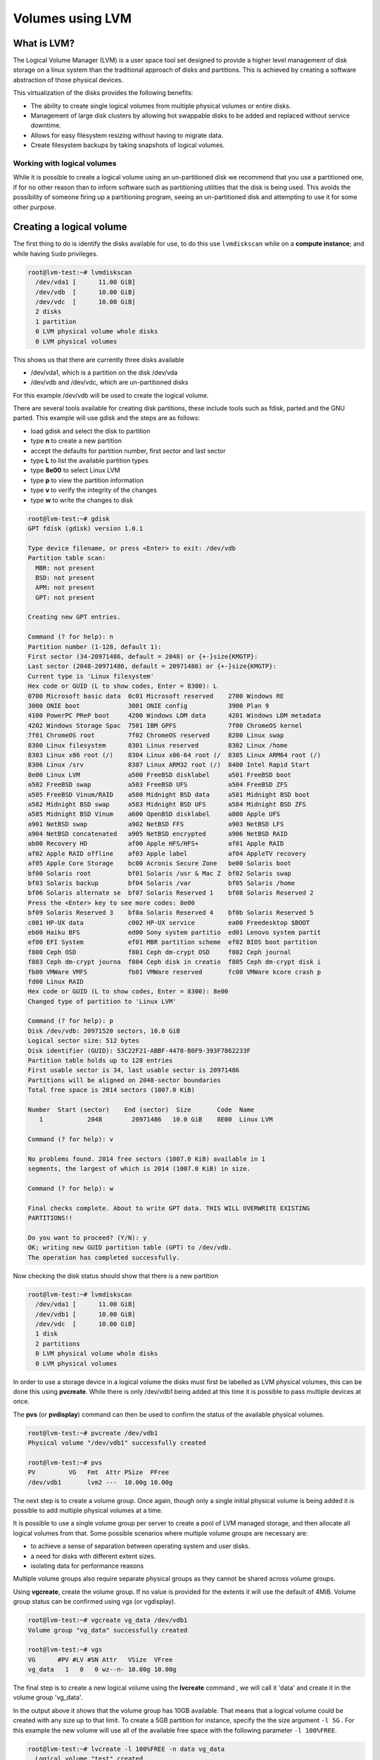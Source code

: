 ##########################
Volumes using LVM
##########################

************
What is LVM?
************

The Logical Volume Manager (LVM) is a user space tool set designed to provide a
higher level management of disk storage on a linux system than the traditional
approach of disks and partitions. This is achieved by creating a software
abstraction of those physical devices.

This virtualization of the disks provides the following benefits:

-  The ability to create single logical volumes from multiple physical
   volumes or entire disks.
-  Management of large disk clusters by allowing hot swappable disks to be
   added and replaced without service downtime.
-  Allows for easy filesystem resizing without having to migrate data.
-  Create filesystem backups by taking snapshots of logical volumes.


Working with logical volumes
============================

While it is possible to create a logical volume using an un-partitioned disk we
recommend that you use a partitioned one, if for no other reason than to inform
software such as partitioning utilities that the disk is being used. This
avoids the possibility of someone firing up a partitioning program, seeing an
un-partitioned disk and attempting to use it for some other purpose.

******************************************
Creating a logical volume
******************************************
The first thing to do is identify the disks available for use, to do this
use ``lvmdiskscan`` while on a **compute instance**; and while having ``Sudo``
privileges.

.. code-block:: shell

  root@lvm-test:~# lvmdiskscan
    /dev/vda1 [      11.00 GiB]
    /dev/vdb  [      10.00 GiB]
    /dev/vdc  [      10.00 GiB]
    2 disks
    1 partition
    0 LVM physical volume whole disks
    0 LVM physical volumes

This shows us that there are currently three disks available

- /dev/vda1, which is a partition on the disk /dev/vda
- /dev/vdb and /dev/vdc, which are un-partitioned disks

For this example /dev/vdb will be used to create the logical volume.

There are several tools available for creating disk partitions, these include
tools such as fdisk, parted and the GNU parted. This example will use gdisk
and the steps are as follows:

- load gdisk and select the disk to partition
- type **n** to create a new partition
- accept the defaults for partition number, first sector and last sector
- type **L** to list the available partition types
- type **8e00** to select Linux LVM
- type **p** to view the partition information
- type **v** to verify the integrity of the changes
- type **w** to write the changes to disk

.. code-block:: shell

  root@lvm-test:~# gdisk
  GPT fdisk (gdisk) version 1.0.1

  Type device filename, or press <Enter> to exit: /dev/vdb
  Partition table scan:
    MBR: not present
    BSD: not present
    APM: not present
    GPT: not present

  Creating new GPT entries.

  Command (? for help): n
  Partition number (1-128, default 1):
  First sector (34-20971486, default = 2048) or {+-}size{KMGTP}:
  Last sector (2048-20971486, default = 20971486) or {+-}size{KMGTP}:
  Current type is 'Linux filesystem'
  Hex code or GUID (L to show codes, Enter = 8300): L
  0700 Microsoft basic data  0c01 Microsoft reserved    2700 Windows RE
  3000 ONIE boot             3001 ONIE config           3900 Plan 9
  4100 PowerPC PReP boot     4200 Windows LDM data      4201 Windows LDM metadata
  4202 Windows Storage Spac  7501 IBM GPFS              7f00 ChromeOS kernel
  7f01 ChromeOS root         7f02 ChromeOS reserved     8200 Linux swap
  8300 Linux filesystem      8301 Linux reserved        8302 Linux /home
  8303 Linux x86 root (/)    8304 Linux x86-64 root (/  8305 Linux ARM64 root (/)
  8306 Linux /srv            8307 Linux ARM32 root (/)  8400 Intel Rapid Start
  8e00 Linux LVM             a500 FreeBSD disklabel     a501 FreeBSD boot
  a502 FreeBSD swap          a503 FreeBSD UFS           a504 FreeBSD ZFS
  a505 FreeBSD Vinum/RAID    a580 Midnight BSD data     a581 Midnight BSD boot
  a582 Midnight BSD swap     a583 Midnight BSD UFS      a584 Midnight BSD ZFS
  a585 Midnight BSD Vinum    a600 OpenBSD disklabel     a800 Apple UFS
  a901 NetBSD swap           a902 NetBSD FFS            a903 NetBSD LFS
  a904 NetBSD concatenated   a905 NetBSD encrypted      a906 NetBSD RAID
  ab00 Recovery HD           af00 Apple HFS/HFS+        af01 Apple RAID
  af02 Apple RAID offline    af03 Apple label           af04 AppleTV recovery
  af05 Apple Core Storage    bc00 Acronis Secure Zone   be00 Solaris boot
  bf00 Solaris root          bf01 Solaris /usr & Mac Z  bf02 Solaris swap
  bf03 Solaris backup        bf04 Solaris /var          bf05 Solaris /home
  bf06 Solaris alternate se  bf07 Solaris Reserved 1    bf08 Solaris Reserved 2
  Press the <Enter> key to see more codes: 8e00
  bf09 Solaris Reserved 3    bf0a Solaris Reserved 4    bf0b Solaris Reserved 5
  c001 HP-UX data            c002 HP-UX service         ea00 Freedesktop $BOOT
  eb00 Haiku BFS             ed00 Sony system partitio  ed01 Lenovo system partit
  ef00 EFI System            ef01 MBR partition scheme  ef02 BIOS boot partition
  f800 Ceph OSD              f801 Ceph dm-crypt OSD     f802 Ceph journal
  f803 Ceph dm-crypt journa  f804 Ceph disk in creatio  f805 Ceph dm-crypt disk i
  fb00 VMWare VMFS           fb01 VMWare reserved       fc00 VMWare kcore crash p
  fd00 Linux RAID
  Hex code or GUID (L to show codes, Enter = 8300): 8e00
  Changed type of partition to 'Linux LVM'

  Command (? for help): p
  Disk /dev/vdb: 20971520 sectors, 10.0 GiB
  Logical sector size: 512 bytes
  Disk identifier (GUID): 53C22F21-ABBF-4478-B0F9-393F7862233F
  Partition table holds up to 128 entries
  First usable sector is 34, last usable sector is 20971486
  Partitions will be aligned on 2048-sector boundaries
  Total free space is 2014 sectors (1007.0 KiB)

  Number  Start (sector)    End (sector)  Size       Code  Name
     1            2048        20971486   10.0 GiB    8E00  Linux LVM

  Command (? for help): v

  No problems found. 2014 free sectors (1007.0 KiB) available in 1
  segments, the largest of which is 2014 (1007.0 KiB) in size.

  Command (? for help): w

  Final checks complete. About to write GPT data. THIS WILL OVERWRITE EXISTING
  PARTITIONS!!

  Do you want to proceed? (Y/N): y
  OK; writing new GUID partition table (GPT) to /dev/vdb.
  The operation has completed successfully.

Now checking the disk status should show that there is a new partition

.. code-block:: shell

  root@lvm-test:~# lvmdiskscan
    /dev/vda1 [      11.00 GiB]
    /dev/vdb1 [      10.00 GiB]
    /dev/vdc  [      10.00 GiB]
    1 disk
    2 partitions
    0 LVM physical volume whole disks
    0 LVM physical volumes

In order to use a storage device in a logical volume the disks must first be
labelled as LVM physical volumes, this can be done this using **pvcreate**.
While there is only /dev/vdb1 being added at this time it is possible to pass
multiple devices at once.

The **pvs** (or **pvdisplay**) command can then be used to confirm the status
of the available physical volumes.

.. code-block:: shell

  root@lvm-test:~# pvcreate /dev/vdb1
  Physical volume "/dev/vdb1" successfully created

  root@lvm-test:~# pvs
  PV         VG   Fmt  Attr PSize  PFree
  /dev/vdb1       lvm2 ---  10.00g 10.00g

The next step is to create a volume group. Once again, though only a single
initial physical volume is being added it is possible to add multiple physical
volumes at a time.

It is possible to use a single volume group per server to create a pool of LVM
managed storage, and then allocate all logical volumes from that. Some possible
scenarios where multiple volume groups are necessary are:

- to achieve a sense of separation between operating system and user disks.
- a need for disks with different extent sizes.
- isolating data for performance reasons

Multiple volume groups also require separate physical groups as they cannot be
shared across volume groups.

Using **vgcreate**, create the volume group. If no value is provided for the
extents it will use the default of 4MiB. Volume group status can be confirmed
using vgs (or vgdisplay).

.. code-block:: shell

  root@lvm-test:~# vgcreate vg_data /dev/vdb1
  Volume group "vg_data" successfully created

  root@lvm-test:~# vgs
  VG      #PV #LV #SN Attr   VSize  VFree
  vg_data   1   0   0 wz--n- 10.00g 10.00g

The final step is to create a new logical volume using the **lvcreate** command
, we will call it 'data' and create it in the volume group 'vg_data'.

In the output above it shows that the volume group has 10GB available. That
means that a logical volume could be created with any size up to that limit.
To create a 5GB partition for instance, specify the the size argument ``-l 5G``
. For this example the new volume will use all of the available free space with
the following parameter ``-l 100%FREE``.

.. code-block:: shell

  root@lvm-test:~# lvcreate -l 100%FREE -n data vg_data
    Logical volume "test" created.

  root@lvm-test:~# lvdisplay
    --- Logical volume ---
    LV Path                /dev/vg_data/data
    LV Name                test
    VG Name                vg_data
    LV UUID                LECR2H-OKRK-lPCG-voU1-HCWw-fdTZ-JXcAHc
    LV Write Access        read/write
    LV Creation host, time lvm-test, 2018-02-07 00:21:10 +0000
    LV Status              available
    # open                 0
    LV Size                10.00 GiB
    Current LE             2559
    Segments               1
    Allocation             inherit
    Read ahead sectors     auto
    - currently set to     256
    Block device           252:0

Running **lvmdiskscan** now should show that the new LVM volume is present.

.. code-block:: shell

    root@lvm-test:~# lvmdiskscan
      /dev/vg_data/test [      10.00 GiB]
      /dev/vda1         [      11.00 GiB]
      /dev/vdb1         [      10.00 GiB] LVM physical volume
      /dev/vdc          [      10.00 GiB]
      2 disks
      1 partition
      0 LVM physical volume whole disks
      1 LVM physical volume

All that remains to be done now is to add a filesystem to the LVM volume and
you will have a functioning LVM. Once this is done you will need to follow the
next section on how to mount your new volume.

.. code-block:: shell

  root@lvm-test:~# mkfs.ext4 /dev/vg_data/data
  mke2fs 1.42.13 (17-May-2015)
  Creating filesystem with 2620416 4k blocks and 655360 inodes
  Filesystem UUID: 7551809b-9164-4ae4-ace3-c1f1486f9918
  Superblock backups stored on blocks:
  32768, 98304, 163840, 229376, 294912, 819200, 884736, 1605632

  Allocating group tables: done
  Writing inode tables: done
  Creating journal (32768 blocks): done
  Writing superblocks and filesystem accounting information: done

***************************
Mounting a logical volume
***************************

Once you have created a new LVM you will need to mount it before you are able
to access the storage space it has. The following guide will cover how to mount
your existing LVM onto your instance.

.. Note::

  If you are using an existing volume from a previous instance, you will need
  to attach your volume to the new instance first. You can use
  ``openstack server add volume <INSTANCE_NAME> <VOLUME_NAME>`` to do this.

First, we need to find the name of our LVM. The following code will show you
which volumes are present:

.. code-block:: shell

  root@lvm-test:~# lvmdiskscan
  /dev/vg_data/test [      10.00 GiB]
  /dev/vda1         [      11.00 GiB]
  /dev/vdb1         [      10.00 GiB] LVM physical volume
  /dev/vdc          [      10.00 GiB]
  2 disks
  1 partition
  0 LVM physical volume whole disks
  1 LVM physical volume

From the previous section we know that ``/dev/vg_data/test`` is our LVM volume.
Once we have our LVM, we then have to create a mount point and update our fstab
file with the information on our LVM and our newly created folder.
We update the fstab file so that whenever the server starts up, it mounts our
LVM automatically on our folder.

.. code-block:: shell

  # We will create a folder called 'data' to serve as our mount point
  root@lvm-test:~# mkdir /data

  # We then update our fstab file to have our LVM mount on our '/data' folder.
  root@lvm-test:~# cat /etc/fstab
  LABEL=cloudimg-rootfs	/	 ext4	defaults	0 0
  /dev/vg_data/data   	/data    ext4	defaults	0 0

  # Once this is done, we use the following command to force all volumes listed in the fstab to mount:
  root@lvm-test:~# mount -a

Finally, once we have updated our fstab and forced an update we can view the
mount information of our volumes using the following:

.. code-block:: shell

  # Output truncated for brevity
  root@lvm-test:~# mount
  ...
  /dev/mapper/vg_data-data on /data type ext4 (rw,relatime,data=ordered)

Once this is done, you should be able to access your LVM from your mount point.
